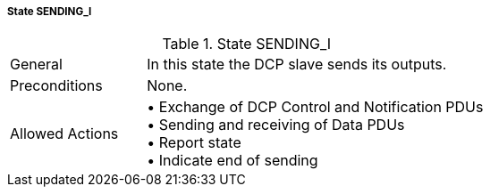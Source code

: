 ===== State SENDING_I

.State SENDING_I
[width="100%", cols="2,5", float="center"]
|===
|General
|In this state the DCP slave sends its outputs.

|Preconditions
|None.

|Allowed Actions
|•	Exchange of DCP Control and Notification PDUs +
•	Sending and receiving of Data PDUs +
•	Report state +
•	Indicate end of sending
|===
